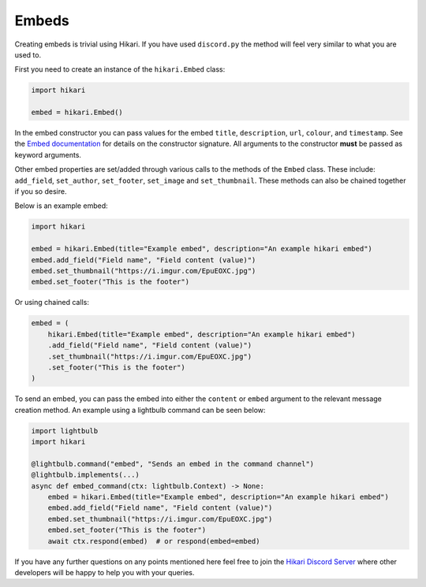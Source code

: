 ======
Embeds
======

Creating embeds is trivial using Hikari. If you have used ``discord.py`` the method will feel very similar
to what you are used to.

First you need to create an instance of the ``hikari.Embed`` class:

.. code-block:: python

    import hikari

    embed = hikari.Embed()

In the embed constructor you can pass values for the embed ``title``, ``description``, ``url``, ``colour``, and ``timestamp``. See
the `Embed documentation <https://www.hikari-py.dev/hikari/embeds.html#hikari.embeds.Embed>`_ for details on the
constructor signature. All arguments to the constructor **must** be passed as keyword arguments.

Other embed properties are set/added through various calls to the methods of the ``Embed`` class. These include:
``add_field``, ``set_author``, ``set_footer``, ``set_image`` and ``set_thumbnail``. These methods can also be chained
together if you so desire.

Below is an example embed:

.. code-block:: python

    import hikari

    embed = hikari.Embed(title="Example embed", description="An example hikari embed")
    embed.add_field("Field name", "Field content (value)")
    embed.set_thumbnail("https://i.imgur.com/EpuEOXC.jpg")
    embed.set_footer("This is the footer")

Or using chained calls:

.. code-block:: python

    embed = (
        hikari.Embed(title="Example embed", description="An example hikari embed")
        .add_field("Field name", "Field content (value)")
        .set_thumbnail("https://i.imgur.com/EpuEOXC.jpg")
        .set_footer("This is the footer")
    )

To send an embed, you can pass the embed into either the ``content`` or ``embed`` argument to the relevant message
creation method. An example using a lightbulb command can be seen below:

.. code-block:: python

    import lightbulb
    import hikari

    @lightbulb.command("embed", "Sends an embed in the command channel")
    @lightbulb.implements(...)
    async def embed_command(ctx: lightbulb.Context) -> None:
        embed = hikari.Embed(title="Example embed", description="An example hikari embed")
        embed.add_field("Field name", "Field content (value)")
        embed.set_thumbnail("https://i.imgur.com/EpuEOXC.jpg")
        embed.set_footer("This is the footer")
        await ctx.respond(embed)  # or respond(embed=embed)

If you have any further questions on any points mentioned here feel free to join the `Hikari Discord Server <https://discord.gg/Jx4cNGG>`_ where
other developers will be happy to help you with your queries.
